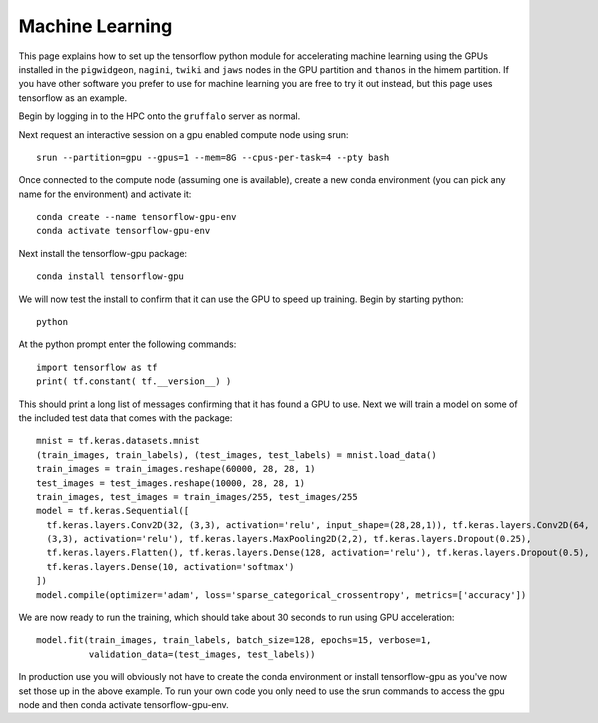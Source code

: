 Machine Learning
================

This page explains how to set up the tensorflow python module for accelerating machine learning using the
GPUs installed in the ``pigwidgeon``, ``nagini``, ``twiki`` and ``jaws`` nodes in the GPU partition and ``thanos`` 
in the himem partition. If you have other software you prefer to use for machine learning you are free to 
try it out instead, but this page uses tensorflow as an example.

Begin by logging in to the HPC onto the ``gruffalo`` server as normal.

Next request an interactive session on a gpu enabled compute node using srun::

  srun --partition=gpu --gpus=1 --mem=8G --cpus-per-task=4 --pty bash

Once connected to the compute node (assuming one is available), create a new conda environment
(you can pick any name for the environment) and activate it::

  conda create --name tensorflow-gpu-env
  conda activate tensorflow-gpu-env

Next install the tensorflow-gpu package::

  conda install tensorflow-gpu

We will now test the install to confirm that it can use the GPU to speed up training.
Begin by starting python::

  python

At the python prompt enter the following commands::

  import tensorflow as tf
  print( tf.constant( tf.__version__) )
 
This should print a long list of messages confirming that it has found a GPU to use.
Next we will train a model on some of the included test data that comes with the package::

  mnist = tf.keras.datasets.mnist
  (train_images, train_labels), (test_images, test_labels) = mnist.load_data()
  train_images = train_images.reshape(60000, 28, 28, 1)
  test_images = test_images.reshape(10000, 28, 28, 1)
  train_images, test_images = train_images/255, test_images/255
  model = tf.keras.Sequential([
    tf.keras.layers.Conv2D(32, (3,3), activation='relu', input_shape=(28,28,1)), tf.keras.layers.Conv2D(64, 
    (3,3), activation='relu'), tf.keras.layers.MaxPooling2D(2,2), tf.keras.layers.Dropout(0.25), 
    tf.keras.layers.Flatten(), tf.keras.layers.Dense(128, activation='relu'), tf.keras.layers.Dropout(0.5), 
    tf.keras.layers.Dense(10, activation='softmax')
  ])
  model.compile(optimizer='adam', loss='sparse_categorical_crossentropy', metrics=['accuracy'])

We are now ready to run the training, which should take about 30 seconds to run using GPU acceleration::

  model.fit(train_images, train_labels, batch_size=128, epochs=15, verbose=1,
            validation_data=(test_images, test_labels))

In production use you will obviously not have to create the conda environment or install tensorflow-gpu as you've now set those up in the above example. To run your own code you only need to use the srun commands to access the gpu node and then conda activate tensorflow-gpu-env.


.. raw:: html
   
   <script defer data-domain="cropdiversity.ac.uk" src="https://plausible.hutton.ac.uk/js/plausible.js"></script>
